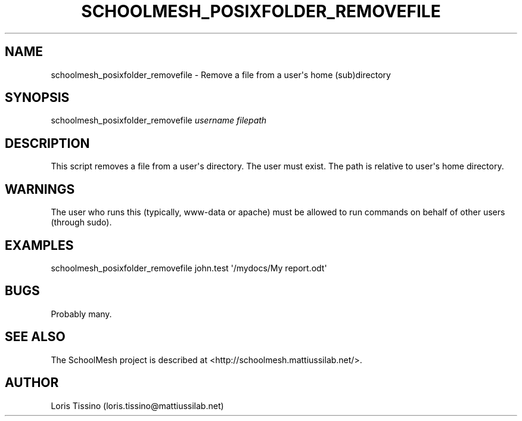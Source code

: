 .TH SCHOOLMESH_POSIXFOLDER_REMOVEFILE 8 "February 2010" "Schoolmesh User Manuals"
.SH NAME
.PP
schoolmesh_posixfolder_removefile - Remove a file from a user\[aq]s
home (sub)directory
.SH SYNOPSIS
.PP
schoolmesh_posixfolder_removefile \f[I]username\f[]
\f[I]filepath\f[]
.SH DESCRIPTION
.PP
This script removes a file from a user\[aq]s directory\. The user
must exist\. The path is relative to user\[aq]s home directory\.
.SH WARNINGS
.PP
The user who runs this (typically, www-data or apache) must be
allowed to run commands on behalf of other users (through sudo)\.
.SH EXAMPLES
.PP
\f[CR]
      schoolmesh_posixfolder_removefile\ john\.test\ \[aq]/mydocs/My\ report\.odt\[aq]
\f[]
.SH BUGS
.PP
Probably many\.
.SH SEE ALSO
.PP
The SchoolMesh project is described at
<http://schoolmesh.mattiussilab.net/>\.
.SH AUTHOR
Loris Tissino (loris.tissino@mattiussilab.net)
